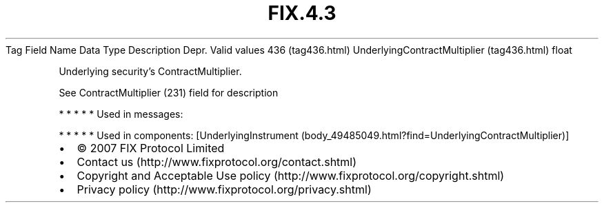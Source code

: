 .TH FIX.4.3 "" "" "Tag #436"
Tag
Field Name
Data Type
Description
Depr.
Valid values
436 (tag436.html)
UnderlyingContractMultiplier (tag436.html)
float
.PP
Underlying security’s ContractMultiplier.
.PP
See ContractMultiplier (231) field for description
.PP
   *   *   *   *   *
Used in messages:
.PP
   *   *   *   *   *
Used in components:
[UnderlyingInstrument (body_49485049.html?find=UnderlyingContractMultiplier)]

.PD 0
.P
.PD

.PP
.PP
.IP \[bu] 2
© 2007 FIX Protocol Limited
.IP \[bu] 2
Contact us (http://www.fixprotocol.org/contact.shtml)
.IP \[bu] 2
Copyright and Acceptable Use policy (http://www.fixprotocol.org/copyright.shtml)
.IP \[bu] 2
Privacy policy (http://www.fixprotocol.org/privacy.shtml)
